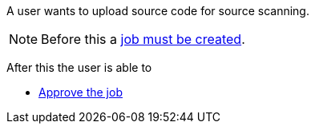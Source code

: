 // SPDX-License-Identifier: MIT
[[sechub-doclink-uc-user-uploads-sourcecode-for-job]]
A user wants to upload source code for source scanning.

NOTE: Before this a <<sechub-doclink-uc-user-creates-job, job must be created>>. 

After this the user is able to 

-  <<sechub-doclink-uc-user-approves-job, Approve the job>>


